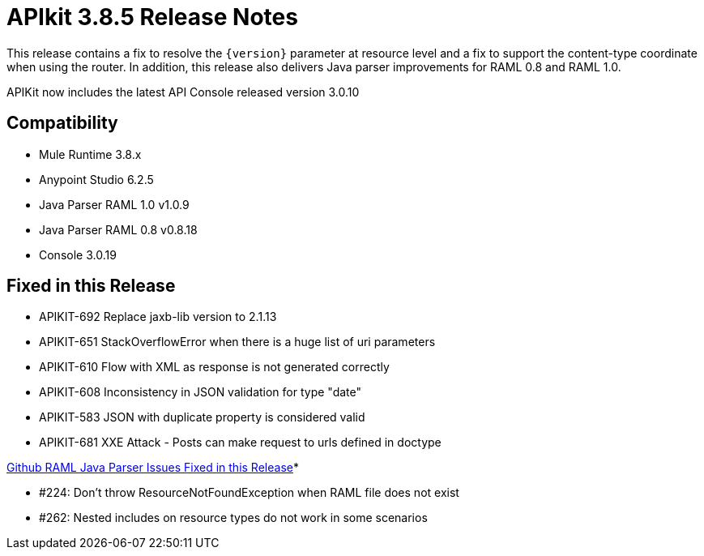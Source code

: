 = APIkit 3.8.5 Release Notes
:keywords: apikit, 3.8.5, release notes

This release contains a fix to resolve the `{version}` parameter at resource level and a fix to support the content-type coordinate when using the router. In addition, this release also delivers Java parser improvements for RAML 0.8 and RAML 1.0. 

APIKit now includes the latest API Console released version 3.0.10

== Compatibility

* Mule Runtime 3.8.x
* Anypoint Studio 6.2.5
* Java Parser RAML 1.0 v1.0.9
* Java Parser RAML 0.8 v0.8.18
* Console 3.0.19

== Fixed in this Release

* APIKIT-692  Replace jaxb-lib version to 2.1.13
* APIKIT-651  StackOverflowError when there is a huge list of uri parameters
* APIKIT-610  Flow with XML as response is not generated correctly
* APIKIT-608  Inconsistency in JSON validation for type "date"
* APIKIT-583 JSON with duplicate property is considered valid
* APIKIT-681 XXE Attack - Posts can make request to urls defined in doctype

link:https://github.com/raml-org/raml-java-parser[Github RAML Java Parser Issues Fixed in this Release]*

* #224: Don't throw ResourceNotFoundException when RAML file does not exist
* #262: Nested includes on resource types do not work in some scenarios







